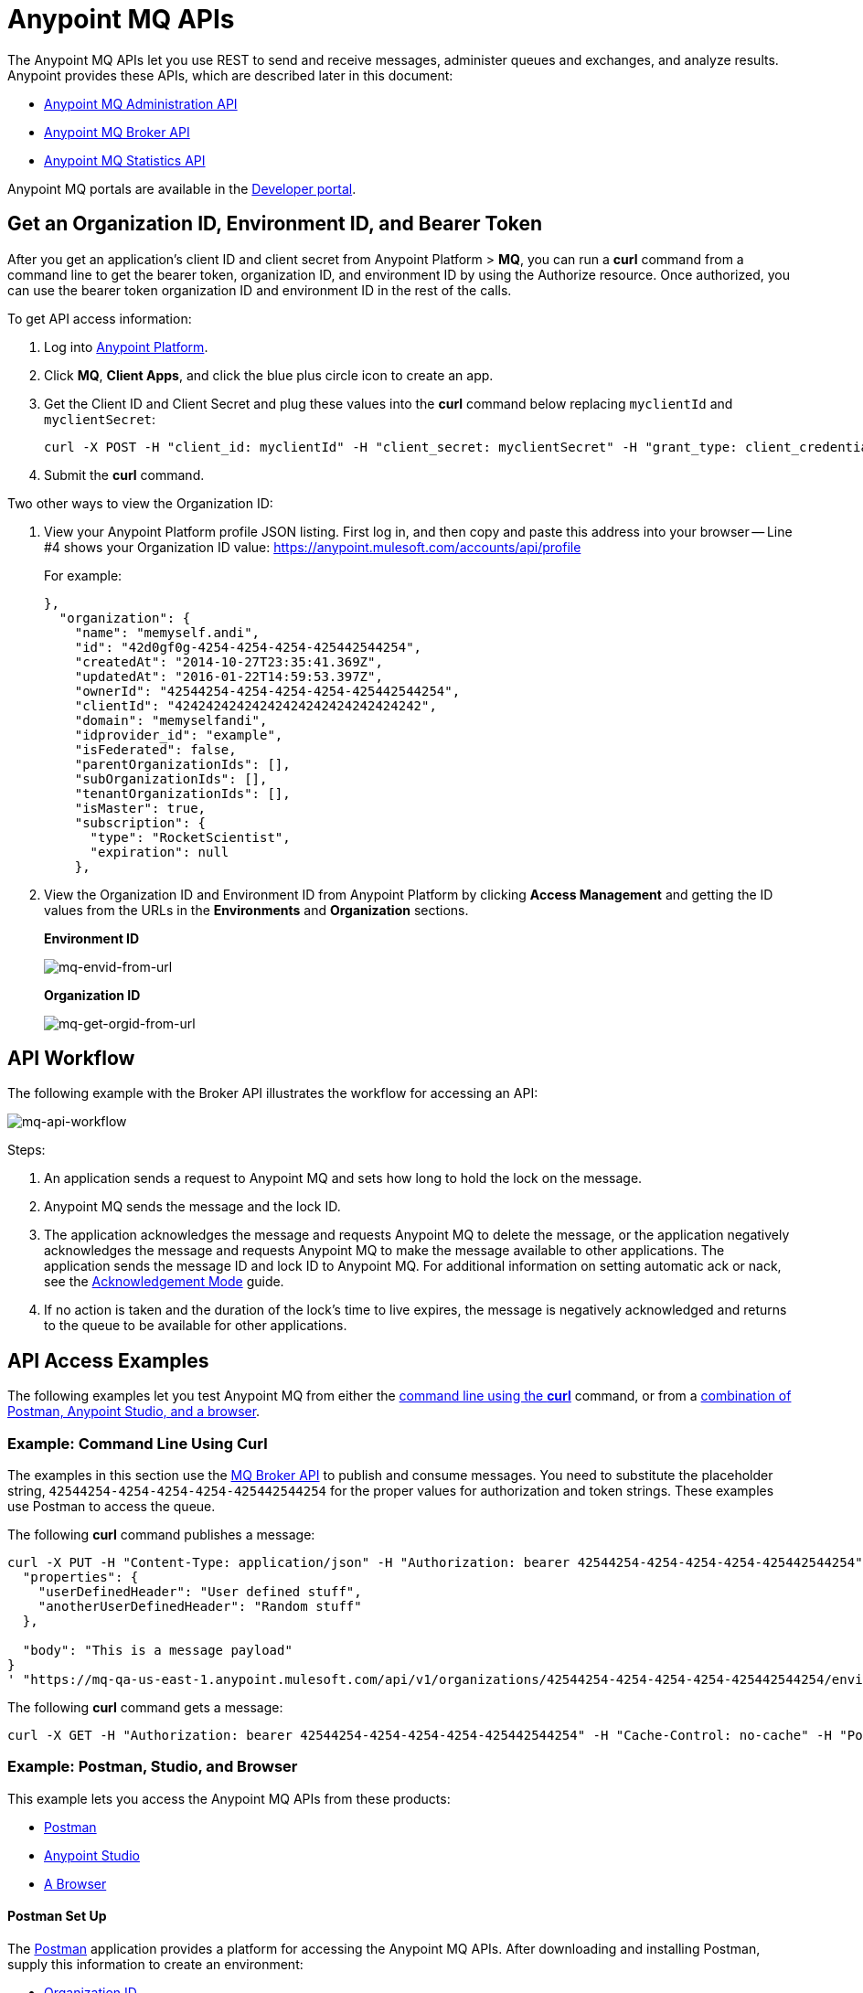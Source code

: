 = Anypoint MQ APIs
:keywords: mq, destinations, queues, exchanges

The Anypoint MQ APIs let you use REST to send and receive messages, administer queues and exchanges, and analyze results. Anypoint provides these APIs, which are described later in this document:

* xref:mqadminapi[Anypoint MQ Administration API]
* xref:mqbrokerapi[Anypoint MQ Broker API]
* xref:mqstatapi[Anypoint MQ Statistics API]

Anypoint MQ portals are available in the link:https://anypoint.mulesoft.com/apiplatform/anypoint-platform/#/portals[Developer portal].

[[getoeb]]
== Get an Organization ID, Environment ID, and Bearer Token

After you get an application's client ID and client secret from Anypoint Platform > *MQ*, you can run a *curl* command from a command line to get the bearer token, organization ID, and environment ID by using the Authorize resource. Once authorized, you can use the bearer token organization ID and environment ID in the rest of the calls.

To get API access information:

. Log into link:https://anypoint.mulesoft.com/#/signin[Anypoint Platform].
. Click *MQ*, *Client Apps*, and click the blue plus circle icon to create an app.
. Get the Client ID and Client Secret and plug these values into the *curl* command below replacing `myclientId` and `myclientSecret`:
+
[source]
----
curl -X POST -H "client_id: myclientId" -H "client_secret: myclientSecret" -H "grant_type: client_credentials" -H "Cache-Control: no-cache" -H "Content-Type: application/x-www-form-urlencoded" -d 'client_id={{client_id_broker}}&client_secret={{client_secret_broker}}&grant_type=client_credentials' "https://mq-us-east-1.anypoint.mulesoft.com/api/v1/authorize"`
----
+
. Submit the *curl* command.

Two other ways to view the Organization ID:

. View your Anypoint Platform profile JSON listing. First log in, and then copy and paste this address into your browser -- Line #4 shows your Organization ID value: link:https://anypoint.mulesoft.com/accounts/api/profile[https://anypoint.mulesoft.com/accounts/api/profile]
+
For example:
+
[source,xml,linenums]
----
},
  "organization": {
    "name": "memyself.andi",
    "id": "42d0gf0g-4254-4254-4254-425442544254",
    "createdAt": "2014-10-27T23:35:41.369Z",
    "updatedAt": "2016-01-22T14:59:53.397Z",
    "ownerId": "42544254-4254-4254-4254-425442544254",
    "clientId": "42424242424242424242424242424242",
    "domain": "memyselfandi",
    "idprovider_id": "example",
    "isFederated": false,
    "parentOrganizationIds": [],
    "subOrganizationIds": [],
    "tenantOrganizationIds": [],
    "isMaster": true,
    "subscription": {
      "type": "RocketScientist",
      "expiration": null
    },
----
+
. View the Organization ID and Environment ID from Anypoint Platform by clicking *Access Management* and getting the ID values from the URLs in the *Environments* and *Organization* sections.
+
*Environment ID*
+
image:mq-envid-from-url.png[mq-envid-from-url]
+
*Organization ID*
+
image:mq-get-orgid-from-url.png[mq-get-orgid-from-url]


== API Workflow

The following example with the Broker API illustrates the workflow for accessing an API:

image:mq-api-workflow.png[mq-api-workflow]

Steps:

. An application sends a request to Anypoint MQ and sets how long to hold the lock on the message.
. Anypoint MQ sends the message and the lock ID.
. The application acknowledges the message and requests Anypoint MQ to delete the message, or the application negatively acknowledges the message and requests Anypoint MQ to make the message available to other applications. The application sends the message ID and lock ID to Anypoint MQ. For additional information on setting automatic ack or nack, see the link:/anypoint-mq/mq-ack-mode[Acknowledgement Mode] guide.
. If no action is taken and the duration of the lock's time to live expires, the message is negatively acknowledged and returns to the queue to be available for other applications.

== API Access Examples

The following examples let you test Anypoint MQ from either the xref:excoliuscu[command line using the *curl*] command, or from a xref:expostbro[combination of Postman, Anypoint Studio, and a browser].

[[excoliuscu]]
=== Example: Command Line Using Curl

The examples in this section use the link:https://anypoint.mulesoft.com/apiplatform/anypoint-platform/#/portals/organizations/68ef9520-24e9-4cf2-b2f5-620025690913/apis/25547/versions/27130[MQ Broker API] to publish and consume messages. You need to substitute the placeholder string, `42544254-4254-4254-4254-425442544254` for the proper values for authorization and token strings. These examples use Postman to access the queue.

The following *curl* command publishes a message:

[source,xml,linenums]
----
curl -X PUT -H "Content-Type: application/json" -H "Authorization: bearer 42544254-4254-4254-4254-425442544254" -H "Cache-Control: no-cache" -H "Postman-Token: 42544254-4254-4254-42544254-425442544254" -d '{
  "properties": {
    "userDefinedHeader": "User defined stuff",
    "anotherUserDefinedHeader": "Random stuff"
  },

  "body": "This is a message payload"
}
' "https://mq-qa-us-east-1.anypoint.mulesoft.com/api/v1/organizations/42544254-4254-4254-4254-425442544254/environments/42544254-4254-4254-4254-425442544254/destinations/postmanExchange/messages/552"
----

The following *curl* command gets a message:

[source,xml,linenums]
----
curl -X GET -H "Authorization: bearer 42544254-4254-4254-4254-425442544254" -H "Cache-Control: no-cache" -H "Postman-Token: 42544254-4254-4254-4254-425442544254" "https://mq-qa-us-east-1.anypoint.mulesoft.com/api/v1/organizations/42544254-4254-4254-4254-425442544254/environments/42544254-4254-4254-4254-425442544254/destinations/postmanQueue/messages?poolingTime=10000&batchSize=1&lockTtl=10000"
----

[[expostbro]]
=== Example: Postman, Studio, and Browser

This example lets you access the Anypoint MQ APIs from these products:

* xref:postsetup[Postman]
* xref:studiosetup[Anypoint Studio]
* xref:browsersetup[A Browser]

[[postsetup]]
==== Postman Set Up

The link:https://www.getpostman.com/[Postman] application provides a platform for accessing the Anypoint MQ APIs.
After downloading and installing Postman, supply this information to create an environment:

* xref:getoeb[Organization ID]
* xref:getoeb[Environment ID]
* xref:getoeb[Bearer (Authentication) Token]
* Host ID (from Anypoint Platform/MQ)
* Client ID (from Anypoint Platform/MQ)
* Client Secret (from Anypoint Platform/MQ)
* A queue name - You can set this in Postman

After you are able to authorize to an Anypoint MQ API, publish a message, consume the message, and get the lock ID from the returned information in the Body.

For example, this information is returned from the consume (GET) command:

[source,xml,linenums]
----
{
    "properties": {
      "anotherUserDefinedHeader": "Random stuff",
      "userDefinedHeader": "User defined stuff"
    },
    "headers": {
      "messageId": "514",
      "lockId": "<lockIDvalue>",
      "created": "Fri, 24 Jun 2016 21:17:57 GMT",
      "deliveryCount": "2"
    },
    ...
----

After you have the lock ID, you can add it to your Postman environment to facilitate future requests.

[[studiosetup]]
=== Anypoint Studio Set Up

Anypoint Studio lets you create a Mule application that uses the Anypoint MQ connector.
The steps in this section are summarized. For more information, see the link:/anypoint-mq/mq-studio[Anypoint Studio guide] in the Anypoint MQ documentation set.

To set up Studio for use with Anypoint MQ:

. Use link:https://anypoint.mulesoft.com/#/signin[Anypoint Platform] > *MQ* > *Client Apps* to get Client ID and Client Secret values.
. If you have not done so, download and install link:https://www.mulesoft.com/platform/studio[Anypoint Studio].
. Download the *Anypoint MQ* connector using Anypoint Exchange.
. Create a new Mule Project.
. Search for "http" and drag the HTTP connector to the Canvas.
. Click the *Connector Configuration* green plus icon to configure the connector.
. In the Global Element Properties window, click *OK* (take the default settings).
. Search for "mq" and drag the Anypoint MQ connector to the Canvas.
. Click the *Connector Configuration* green plus icon to configure the connector.
. In the Global Element Properties window, copy the Anypoint Platform > MQ > Client Apps > Client ID and Client Secret one at a time to the clipboard and then paste into Studio.
. Click OK to exit the Global Element Properties window.
. In the connector properties window, set *Operation* to consume.
. Set the *Destination* to the name of the queue you created in Postman.
. Search for "log" and drag the Logger to the Canvas. Set the *Message* to the `#[payload]` value.
. Right-click the project name in the Package Explorer window and click *Run As* > *Mule Application*.
. Ensure that the Console messages end with the "DEPLOYED" value.

Go back to Postman and publish a new message.

[[browsersetup]]
=== Browser Set Up

Browse to this address: link:0.0.0.0:8081[0.0.0.0:8081].
The browser displays the message sent by Postman, which the Anypoint MQ connector received, and the HTTP connector sent to the browser.



[[mqadminapi]]
== Anypoint MQ Administration Portal

link:https://anypoint.mulesoft.com/apiplatform/anypoint-platform/#/portals/organizations/68ef9520-24e9-4cf2-b2f5-620025690913/apis/45045/versions/46698[Administration API] - Create and manage applications, queues, and exchanges.

link:https://anypoint.mulesoft.com/apiplatform/repository/v2/organizations/68ef9520-24e9-4cf2-b2f5-620025690913/public/apis/45045/versions/46698/files/export[Download the RAML specification].

image:mq-rest-admin-portal.png[mq-rest-admin-portal]

[[mqbrokerapi]]
== Anypoint MQ Broker Portal

link:https://anypoint.mulesoft.com/apiplatform/anypoint-platform/#/portals/organizations/68ef9520-24e9-4cf2-b2f5-620025690913/apis/25547/versions/27130[Broker API] - Publish, consume, ack, and nack messages between queues and exchanges.

link:https://anypoint.mulesoft.com/apiplatform/repository/v2/organizations/68ef9520-24e9-4cf2-b2f5-620025690913/public/apis/25547/versions/27130/files/export[Download the RAML specification].

image:mq-rest-broker-portal.png[mq-rest-broker-portal]

[[mqstatapi]]
== Anypoint MQ Statistics Portal

link:https://anypoint.mulesoft.com/apiplatform/anypoint-platform/#/portals/organizations/68ef9520-24e9-4cf2-b2f5-620025690913/apis/45827/versions/47525/pages/60090[Statistics API] - Perform statistical analysis of queue performance.

link:https://anypoint.mulesoft.com/apiplatform/repository/v2/organizations/68ef9520-24e9-4cf2-b2f5-620025690913/public/apis/45827/versions/47525/files/export[Download the RAML specification].

image:mq-rest-statistics-portal.png[mq-rest-statistics-portal]



== See Also

* link:/anypoint-mq/mq-tutorial[Tutorial]
* link:/anypoint-mq/mq-queues-and-exchanges[Create queues and exchanges, and send and receive messages]
* link:/anypoint-mq/mq-access-management[Set user or role MQ access permission]
* link:/anypoint-mq/mq-studio[Use Anypoint Studio with the MQ Connector]
* link:/anypoint-mq/mq-understanding[Understand MQ concepts]
* link:http://training.mulesoft.com[MuleSoft Training]
* link:https://www.mulesoft.com/webinars[MuleSoft Webinars]
* link:http://blogs.mulesoft.com[MuleSoft Blogs]
* link:http://forums.mulesoft.com[MuleSoft's Forums]
